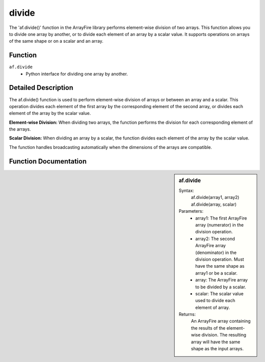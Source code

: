 divide
======
The 'af.divide()' function in the ArrayFire library performs element-wise division of two arrays. This function allows you to divide one array by another, or to divide each element of an array by a scalar value. It supports operations on arrays of the same shape or on a scalar and an array.

Function
--------
:literal:`af.divide`
    - Python interface for dividing one array by another.

Detailed Description
--------------------
The af.divide() function is used to perform element-wise division of arrays or between an array and a scalar. This operation divides each element of the first array by the corresponding element of the second array, or divides each element of the array by the scalar value.

**Element-wise Division:** When dividing two arrays, the function performs the division for each corresponding element of the arrays.

**Scalar Division:** When dividing an array by a scalar, the function divides each element of the array by the scalar value.

The function handles broadcasting automatically when the dimensions of the arrays are compatible.

Function Documentation
----------------------
.. sidebar:: af.divide

    Syntax:
        af.divide(array1, array2)
        af.divide(array, scalar)

    
    Parameters:
        - array1: The first ArrayFire array (numerator) in the division operation.
        - array2: The second ArrayFire array (denominator) in the division operation. Must have the same shape as array1 or be a scalar.
        - array: The ArrayFire array to be divided by a scalar.
        - scalar: The scalar value used to divide each element of array.

    Returns:
        An ArrayFire array containing the results of the element-wise division. The resulting array will have the same shape as the input arrays.
